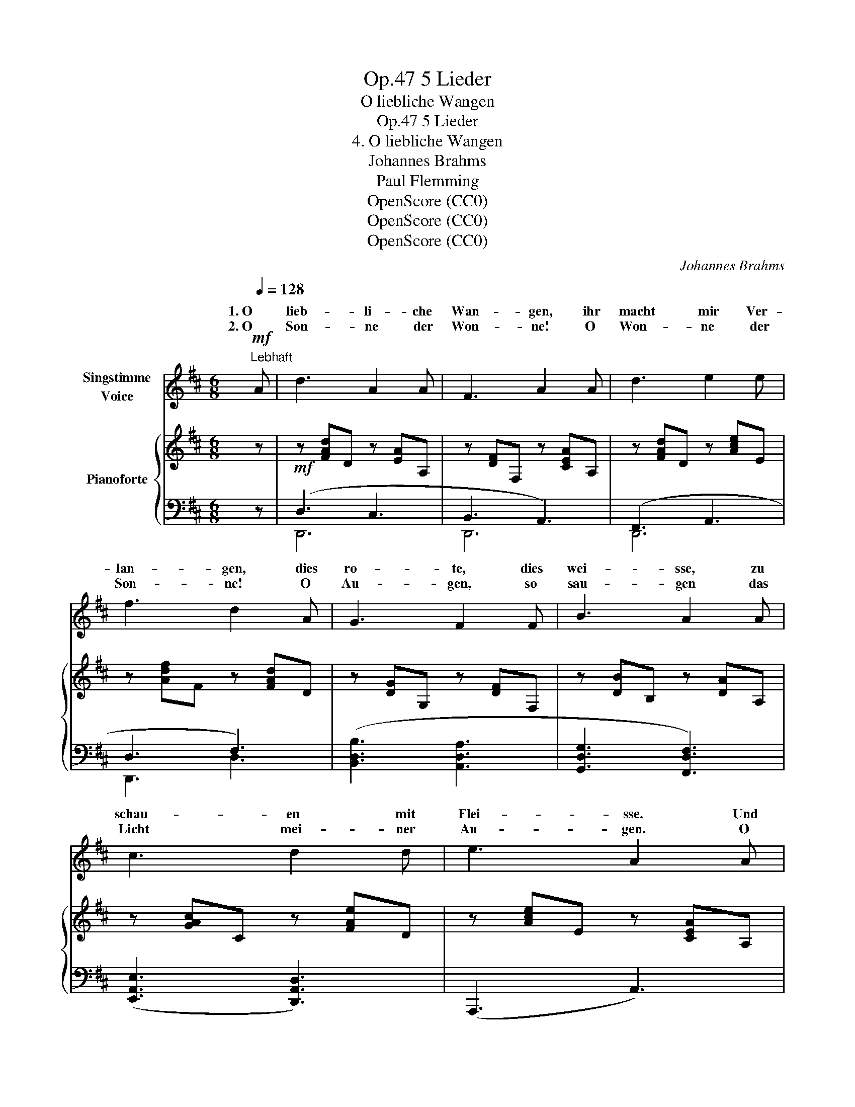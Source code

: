 X:1
T:5 Lieder, Op.47
T:O liebliche Wangen
T:5 Lieder, Op.47
T:4. O liebliche Wangen
T:Johannes Brahms
T:Paul Flemming 
T:OpenScore (CC0)
T:OpenScore (CC0)
T:OpenScore (CC0)
C:Johannes Brahms
Z:Paul Flemming
Z:OpenScore (CC0)
%%score ( 1 2 ) { ( 3 6 ) | ( 4 5 7 ) }
L:1/8
Q:1/4=128
M:6/8
K:D
V:1 treble nm="Singstimme\nVoice"
V:2 treble 
V:3 treble nm="Pianoforte"
V:6 treble 
V:4 bass 
V:5 bass 
V:7 bass 
V:1
"^Lebhaft"!mf! A | d3 A2 A | F3 A2 A | d3 e2 e | f3 d2 A | G3 F2 F | B3 A2 A | c3 d2 d | e3 A2 A | %9
w: 1. O|lieb- li- che|Wan- gen, ihr|macht mir Ver-|lan- gen, dies|ro- te, dies|wei- sse, zu|schau- en mit|Flei- sse. Und|
w: 2. O|Son- ne der|Won- ne! O|Won- ne der|Son- ne! O|Au- gen, so|sau- gen das|Licht mei- ner|Au- gen. O|
 d3 c2 c | B3 F2 F | e3 d2 d | c3 F2 F | A G z z2 A | c B z z2 c | e d d f e e | %16
w: dies nur al-|lei- ne ists|nicht, was ich|mei- ne; zu|* * zu|grü- ssen zu|rüh- ren, zu küs- sen, ihr|
w: eng- li- sche|Sin- nen! O|himm- lisch Be-|gin- nen! O||* * magst|du mir nicht wer- den, o|
 g f e[Q:1/4=122]"^rit. poco a poco"[Q:1/4=130]"_rit. poco a poco" d c B | %17
w: macht mir Ver- lan- gen, o|
w: Him- mel auf Er- den, magst|
[Q:1/4=119]"^T" (B2 A)[Q:1/4=116]"^T" A2 B |[Q:1/4=113]"^T" B3 !breath!!fermata!A2 A | %19
w: lieb- * li- che|Wan- gen, ihr|
w: du _ mir nicht|wer- den, o|
[Q:1/4=128]"^in tempo" A B c c d e | (=f2 d)[Q:1/4=120]"^rit."[Q:1/4=130]"_rit." f2 d | %21
w: macht mir Ver- lan- gen, o|lieb- * li- che|
w: Won- ne der Son- ne, o|Son- * ne der|
[Q:1/4=116]"^T" ^f6[Q:1/4=112]"^T" | A3- !breath!A2 :|!mf![Q:1/4=120]"^T" A | d3 A2 A | F3 A2 A | %26
w: Wan-|gen! _|3. O|Schön- ste der|Schö- nen! be-|
w: Won-|ne! _|_|||
 d3 e2 e | f3 d2 A | G3 F2 F | B3 A2 A | c3 d2 d | e3 A2 A | d3 c2 c | B3 F2 F | e3 d2 d | %35
w: nimm mir dies|Seh- nen. Komm,|ei- le, komm,|kom- me, du|sü- sse, du|from- me; ach|Schwe- ster, ich|ster- be, ich|sterb, ich ver-|
w: |||||||||
 c3 F2 F | A G z z2 A | c B z z2 c | e d d f e e | %39
w: der- be, komm,|kom- me, komm|ei- le, komm|kom- me, komm ei- le, be-|
w: ||||
 g f e[Q:1/4=116]"^T""^rit. poco a poco" d c B[Q:1/4=116]"^T" | %40
w: nimm mir dies Seh- nen, o|
w: |
[Q:1/4=114]"^T" (B2 A)[Q:1/4=112]"^T" A2 B[Q:1/4=113]"^T"[Q:1/4=111]"^T" | %41
w: Schön- * ste der|
w: |
 B3 !breath!!fermata!A2[Q:1/4=128]"^in tempo" A | A B c c d e | (=f2 d) f2 d | ^f3 e2 e | %45
w: Schö- nen, be-|nimm mir dies Seh- nen, o|Schön- * ste der|Schö- nen, der|
w: ||||
 (a3- a2 c) | d2 z z2 z | z2 z z2 |] %48
w: Schö- * *|nen!||
w: |||
V:2
 x | x6 | x6 | x6 | x6 | x6 | x6 | x6 | x6 | x6 | x6 | x6 | x6 | A G G B A z | z2 x4 | x6 | x6 | %17
w: |||||||||||||schau- en * * *||||
w: |||||||||||||Him- mel auf Er- den!||||
 x6 | x6 | x6 | x6 | x6 | x5 :| x | x6 | x6 | x6 | x6 | x6 | x6 | x6 | x6 | x6 | x6 | x6 | x6 | %36
w: |||||||||||||||||||
w: |||||||||||||||||||
 x6 | x6 | x6 | x6 | x6 | x6 | x6 | x6 | x6 | x6 | x6 | x5 |] %48
w: ||||||||||||
w: ||||||||||||
V:3
 z |!mf! z [FAd]D z [EA]A, | z [DF]F, z [CEA]A, | z [FAd]D z [Ace]E | z [Adf]F z [FAd]D | %5
 z [DG]G, z [DF]F, | z [DB]B, z [DA]A, | z [GAc]C z [FAe]D | z [Ace]E z [CEA]A, | %9
 z [FBd]D z [E^Ac]C | z [DFB]B, z [DF]B, | z [Fce]E z [FBd]D | z [F^Ac]C z FF, | %13
 [F,A,][E,G,]"_cresc."[E,G,] [G,B,][F,A,]!<(![F,A,] | [A,C][G,B,][G,B,] [B,D][A,C][A,C] | %15
 [Ece][DBd][DBd] [Fdf][Ece][Ece]!<)! |!f! [Bdg][Acf][GBe] [FAd][EGc][DGB] | %17
 [^DFB]2 ([DFA]/A,/) [EGA]2 ([EGB]/B,/) |!>(! B3!>)!!p! !fermata!A2 z | %19
!<(! .A.[AB].[Ac] .[Ac].[Ad].[Ace]!<)! |!f! ([Ad=f]2 [=FAd]) ([Adf]2 [FAd]) |!>(! [Ad^f]6!>)! | %22
!p! [DFA]3- !breath![DFA]2 :| z |!mf! z [FAd]D z [EA]A, | z [DF]F, z [CEA]A, | z [FAd]D z [Ace]E | %27
 z [Adf]F z [FAd]D | z [DG]G, z [DF]F, | z [DB]B, z [DA]A, | z [GAc]C z [FAd]D | %31
 z [Ace]E z [CEA]A, | z [FBd]D z [E^Ac]C | z [DFB]B, z [DF]B, | z [Fce]E z [FBd]D | %35
 z [F^Ac]C z FF, | [F,A,][E,G,]"_cresc."[E,G,] [G,B,][F,A,][F,A,] | %37
 [A,C][G,B,]!<(![G,B,] [B,D][A,C][A,C] | [Ece][DBd][DBd] [Fdf][Ece][Ece]!<)! | %39
!f! [Bdg][Acf][GBe] [FAd][EGc][DGB] | [^DFB]2 ([DFA]/A,/) [EGA]2 ([EGB]/B,/) | %41
!>(! B3!>)!!p! !fermata!A2 z |!<(! .A.[AB].[Ac] .[Ac].[Ad].[Ace]!<)! | %43
!f! ([Ad=f]2 [=FAd]) ([Adf]2 [FAd]) | [Ad^f]3 [GBe]3 | [Adfa]3 [EGAc]3 | %46
 [DFAd] A,/D/F/A/ [dfa] D/F/A/d/ | [dfad']2 z z2 |] %48
V:4
 z | (D,3 C,3 | B,,3 A,,3) | (F,,3 A,,3 | D,3 F,3) | ([B,,D,B,]3 [A,,D,A,]3 | %6
 [G,,D,G,]3 [F,,D,F,]3) | ([E,,A,,E,]3 [D,,A,,D,]3) | (A,,,3 A,,3) | F,6 | F,6 | F,6 | F,6 | %13
 A,,,/A,,/ z z z2 z | A,,,/A,,/ z z z2 z | A,,/A,/ z z A,,/A,/ z z | %16
 A,,,/A,,/A,,,/A,,/A,,,/A,,/ A,,,/A,,/A,,,/A,,/B,,,/B,,/ | %17
 (^B,,,/^B,,/^D,/F,/) z (C,,/C,/E,/G,/) z | (^D,,/^D,/F,/A,/) z !fermata![E,,A,,E,]2 z | %19
 A,,/A,/^G,,/^G,/=G,,/=G,/ G,,/G,/F,,/F,/E,,/E,/ | [D,,A,,]/D,/=F,/A,/ z ([D,,A,,]/D,/F,/A,/) z | %21
 .D,,,D,,!ped!A,,-D,-^F,-A, | [A,,D,F,A,]3- !breath![A,,D,F,A,]2!ped-up! :| z | (D,3 C,3 | %25
 B,,3 A,,3) | (F,,3 A,,3 | D,3 F,3) | ([B,,D,B,]3 [A,,D,A,]3 | [G,,D,G,]3 [F,,D,F,]3) | %30
 ([E,,A,,E,]3 [D,,A,,D,]3) | (A,,,3 A,,3) | F,6 | F,6 | F,6 | F,6 | A,,,/A,,/ z z z2 z | %37
 (A,,,/A,,/) z z z2 z | (A,,/A,/) z z (A,,/A,/) z z | %39
 A,,,/A,,/A,,,/A,,/A,,,/A,,/"^rit. poco a poco" A,,,/A,,/A,,,/A,,/B,,,/B,,/ | %40
 (^B,,,/^B,,/^D,/F,/) z (C,,/C,/E,/G,/) z | ^D,,/^D,/F,/A,/ z !fermata![E,,A,,E,]2 z | %42
 A,,/A,/^G,,/^G,/=G,,/=G,/ G,,/G,/F,,/F,/E,,/E,/ | ([D,,A,,]/D,/=F,/A,/) z ([D,,A,,]/D,/F,/A,/) z | %44
 ([D,,A,,]/D,/^F,/A,/) z ([G,,E,]/G,/B,/E/) z | ([A,,F,]/A,/D/F/) z (A,,,/A,,/C,/E,/) z | %46
 (D,,/A,,/D,/) z/ z ([D,,A,,]/D,/F,/) z/ z | [D,,,D,,]2 z z2 |] %48
V:5
 x | D,,6 | D,,6 | D,,6 | D,,3 D,3 | x6 | x6 | x6 | x6 | (B,,3 C,3 | D,3 B,,3) | (^A,,3 B,,3 | %12
 F,3 F,,3) | x6 | x6 | x6 | x6 | x6 | x6 | x6 | x6 | x2 A,,2 F,2 | x5 :| x | D,,6 | D,,6 | D,,6 | %27
 D,,3 D,3 | x6 | x6 | x6 | x6 | (B,,3 C,3 | D,3 B,,3) | (^A,,3 B,,3 | F,3 F,,3) | x6 | x6 | x6 | %39
 x6 | x6 | x6 | x6 | x6 | x6 | x6 | x6 | x5 |] %48
V:6
 x | x6 | x6 | x6 | x6 | x6 | x6 | x6 | x6 | x6 | x6 | x6 | x6 | x6 | x6 | x6 | x6 | x6 | %18
 [=CF]2 C/F/ [^CG]2 x | x6 | x6 | x6 | x5 :| x | x6 | x6 | x6 | x6 | x6 | x6 | x6 | x6 | x6 | x6 | %34
 x6 | x6 | x6 | x6 | x6 | x6 | x6 | [=CF]2 C/F/ [^CG]2 x | x6 | x6 | x6 | x6 | x6 | x5 |] %48
V:7
 x | x6 | x6 | x6 | x6 | x6 | x6 | x6 | x6 | x6 | x6 | x6 | x6 | x6 | x6 | x6 | x6 | x6 | x6 | x6 | %20
 x6 | x3 D,2 x | x5 :| x | x6 | x6 | x6 | x6 | x6 | x6 | x6 | x6 | x6 | x6 | x6 | x6 | x6 | x6 | %38
 x6 | x6 | x6 | x6 | x6 | x6 | x6 | x6 | x6 | x5 |] %48

